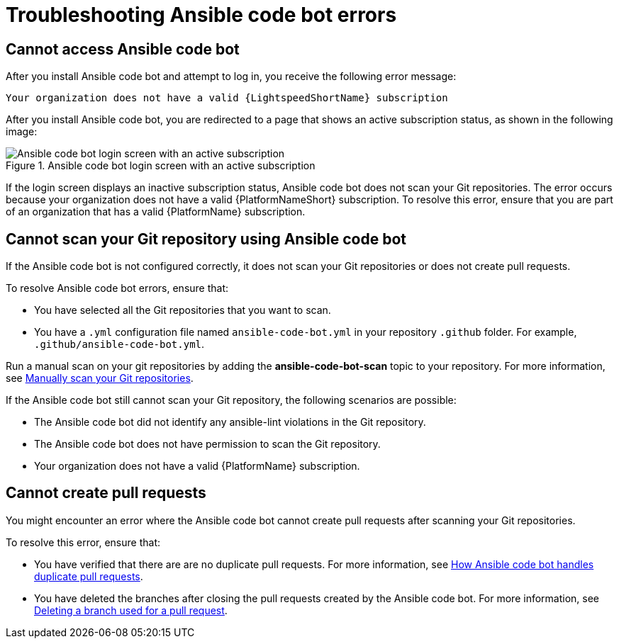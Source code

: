:_content-type: PROCEDURE

[id="troubleshooting-code-bot_{context}"]
= Troubleshooting Ansible code bot errors

== Cannot access Ansible code bot

After you install Ansible code bot and attempt to log in, you receive the following error message: 

`Your organization does not have a valid {LightspeedShortName} subscription`

After you install Ansible code bot, you are redirected to a page that shows an active subscription status, as shown in the following image: 

.Ansible code bot login screen with an active subscription
image::code_bot_login_screen.png[Ansible code bot login screen with an active subscription]

If the login screen displays an inactive subscription status, Ansible code bot does not scan your Git repositories. The error occurs because your organization does not have a valid {PlatformNameShort} subscription. To resolve this error, ensure that you are part of an organization that has a valid {PlatformName} subscription.

== Cannot scan your Git repository using Ansible code bot

If the Ansible code bot is not configured correctly, it does not scan your Git repositories or does not create pull requests. 

To resolve Ansible code bot errors, ensure that: 

* You have selected all the Git repositories that you want to scan. 
* You have a `.yml` configuration file named `ansible-code-bot.yml` in your repository `.github` folder. For example, `.github/ansible-code-bot.yml`.

Run a manual scan on your git repositories by adding the *ansible-code-bot-scan* topic to your repository. For more information, see xref:manually-scan-repo_using-code-bot-for-suggestions[Manually scan your Git repositories].

If the Ansible code bot still cannot scan your Git repository, the following scenarios are possible: 

* The Ansible code bot did not identify any ansible-lint violations in the Git repository.
* The Ansible code bot does not have permission to scan the Git repository. 
* Your organization does not have a valid {PlatformName} subscription.

== Cannot create pull requests

You might encounter an error where the Ansible code bot cannot create pull requests after scanning your Git repositories. 

To resolve this error, ensure that:

* You have verified that there are are no duplicate pull requests. For more information, see xref:assembly_using-code-bot-for-suggestions.adoc#ansible-code-bot-duplicate-pr[How Ansible code bot handles duplicate pull requests]. 
* You have deleted the branches after closing the pull requests created by the Ansible code bot. For more information, see link:https://docs.github.com/en/repositories/configuring-branches-and-merges-in-your-repository/managing-branches-in-your-repository/deleting-and-restoring-branches-in-a-pull-request#deleting-a-branch-used-for-a-pull-request[Deleting a branch used for a pull request].
